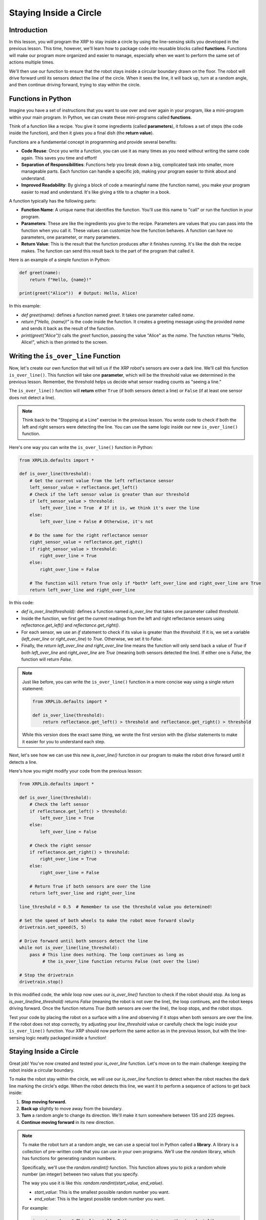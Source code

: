 Staying Inside a Circle
=======================

Introduction
------------

In this lesson, you will program the XRP to stay inside a circle by using the line-sensing skills you developed in the previous lesson. This time, however, we'll learn how to package code into reusable blocks called **functions**. Functions will make our program more organized and easier to manage, especially when we want to perform the same set of actions multiple times.

We'll then use our function to ensure that the robot stays inside a circular boundary drawn on the floor. The robot will drive forward until its sensors detect the line of the circle. When it sees the line, it will back up, turn at a random angle, and then continue driving forward, trying to stay within the circle.

Functions in Python
-------------------

Imagine you have a set of instructions that you want to use over and over again in your program, like a mini-program within your main program. In Python, we can create these mini-programs called **functions**.

Think of a function like a recipe. You give it some ingredients (called **parameters**), it follows a set of steps (the code inside the function), and then it gives you a final dish (the **return value**).

Functions are a fundamental concept in programming and provide several benefits:

- **Code Reuse**: Once you write a function, you can use it as many times as you need without writing the same code again. This saves you time and effort!
- **Separation of Responsibilities**: Functions help you break down a big, complicated task into smaller, more manageable parts. Each function can handle a specific job, making your program easier to think about and understand.
- **Improved Readability**: By giving a block of code a meaningful name (the function name), you make your program easier to read and understand. It's like giving a title to a chapter in a book.

A function typically has the following parts:

- **Function Name**: A unique name that identifies the function. You'll use this name to "call" or run the function in your program.
- **Parameters**: These are like the ingredients you give to the recipe. Parameters are values that you can pass into the function when you call it. These values can customize how the function behaves. A function can have no parameters, one parameter, or many parameters.
- **Return Value**: This is the result that the function produces after it finishes running. It's like the dish the recipe makes. The function can send this result back to the part of the program that called it.

Here is an example of a simple function in Python:

.. code-block:: python

    def greet(name):
        return f"Hello, {name}!"

    print(greet("Alice"))  # Output: Hello, Alice!

In this example:

* `def greet(name):` defines a function named `greet`. It takes one parameter called `name`.
* `return f"Hello, {name}!"` is the code inside the function. It creates a greeting message using the provided `name` and sends it back as the result of the function.
* `print(greet("Alice"))` calls the `greet` function, passing the value "Alice" as the `name`. The function returns "Hello, Alice!", which is then printed to the screen.

Writing the ``is_over_line`` Function
--------------------------------------

Now, let's create our own function that will tell us if the XRP robot's sensors are over a dark line. We'll call this function ``is_over_line()``. This function will take one **parameter**, which will be the threshold value we determined in the previous lesson. Remember, the threshold helps us decide what sensor reading counts as "seeing a line."

The ``is_over_line()`` function will **return** either ``True`` (if both sensors detect a line) or ``False`` (if at least one sensor does not detect a line).

.. note::

    Think back to the "Stopping at a Line" exercise in the previous lesson. You wrote code to check if both the left and right sensors were detecting the line. You can use the same logic inside our new ``is_over_line()`` function.

Here's one way you can write the ``is_over_line()`` function in Python:

.. code-block:: python

    from XRPLib.defaults import *

    def is_over_line(threshold):
        # Get the current value from the left reflectance sensor
        left_sensor_value = reflectance.get_left()
        # Check if the left sensor value is greater than our threshold
        if left_sensor_value > threshold:
            left_over_line = True  # If it is, we think it's over the line
        else:
            left_over_line = False # Otherwise, it's not

        # Do the same for the right reflectance sensor
        right_sensor_value = reflectance.get_right()
        if right_sensor_value > threshold:
            right_over_line = True
        else:
            right_over_line = False

        # The function will return True only if *both* left_over_line and right_over_line are True
        return left_over_line and right_over_line

In this code:

* `def is_over_line(threshold):` defines a function named `is_over_line` that takes one parameter called `threshold`.
* Inside the function, we first get the current readings from the left and right reflectance sensors using `reflectance.get_left()` and `reflectance.get_right()`.
* For each sensor, we use an `if` statement to check if its value is greater than the `threshold`. If it is, we set a variable (`left_over_line` or `right_over_line`) to `True`. Otherwise, we set it to `False`.
* Finally, the `return left_over_line and right_over_line` line means the function will only send back a value of `True` if both `left_over_line` and `right_over_line` are `True` (meaning both sensors detected the line). If either one is `False`, the function will return `False`.

.. note::

    Just like before, you can write the ``is_over_line()`` function in a more concise way using a single `return` statement:

    .. code-block:: python

        from XRPLib.defaults import *

        def is_over_line(threshold):
            return reflectance.get_left() > threshold and reflectance.get_right() > threshold

    While this version does the exact same thing, we wrote the first version with the `if/else` statements to make it easier for you to understand each step.

Next, let's see how we can use this new `is_over_line()` function in our program to make the robot drive forward until it detects a line.

Here's how you might modify your code from the previous lesson:

.. code-block:: python

    from XRPLib.defaults import *

    def is_over_line(threshold):
        # Check the left sensor
        if reflectance.get_left() > threshold:
            left_over_line = True
        else:
            left_over_line = False

        # Check the right sensor
        if reflectance.get_right() > threshold:
            right_over_line = True
        else:
            right_over_line = False

        # Return True if both sensors are over the line
        return left_over_line and right_over_line

    line_threshold = 0.5  # Remember to use the threshold value you determined!

    # Set the speed of both wheels to make the robot move forward slowly
    drivetrain.set_speed(5, 5)

    # Drive forward until both sensors detect the line
    while not is_over_line(line_threshold):
        pass # This line does nothing. The loop continues as long as
             # the is_over_line function returns False (not over the line)

    # Stop the drivetrain
    drivetrain.stop()

In this modified code, the `while` loop now uses our `is_over_line()` function to check if the robot should stop. As long as `is_over_line(line_threshold)` returns `False` (meaning the robot is not over the line), the loop continues, and the robot keeps driving forward. Once the function returns `True` (both sensors are over the line), the loop stops, and the robot stops.

Test your code by placing the robot on a surface with a line and observing if it stops when both sensors are over the line. If the robot does not stop correctly, try adjusting your `line_threshold` value or carefully check the logic inside your ``is_over_line()`` function. Your XRP should now perform the same action as in the previous lesson, but with the line-sensing logic neatly packaged inside a function!

.. figure:: images/stop_at_line.webp

Staying Inside a Circle
-----------------------

Great job! You've now created and tested your `is_over_line` function. Let's move on to the main challenge: keeping the robot inside a circular boundary.

To make the robot stay within the circle, we will use our `is_over_line` function to detect when the robot reaches the dark line marking the circle's edge. When the robot detects this line, we want it to perform a sequence of actions to get back inside:

1.  **Stop moving forward.**
2.  **Back up** slightly to move away from the boundary.
3.  **Turn** a random angle to change its direction. We'll make it turn somewhere between 135 and 225 degrees.
4.  **Continue moving forward** in its new direction.

.. note::

    To make the robot turn at a random angle, we can use a special tool in Python called a **library**. A library is a collection of pre-written code that you can use in your own programs. We'll use the `random` library, which has functions for generating random numbers.

    Specifically, we'll use the `random.randint()` function. This function allows you to pick a random whole number (an integer) between two values that you specify.

    The way you use it is like this: `random.randint(start_value, end_value)`.

    * `start_value`: This is the smallest possible random number you want.
    * `end_value`: This is the largest possible random number you want.

    For example:

    .. code-block:: python

        import random  # This line tells Python we want to use the 'random' library

        # Pick a random whole number (angle in degrees) between 135 and 225
        angle = random.randint(135, 225)

        print(f"Your random angle is: {angle} degrees")

Here's the Python code that will make the XRP robot stay inside the circle:

.. code-block:: python

    from XRPLib.defaults import *
    import random  # We need this to generate random numbers

    def is_over_line(threshold):
        # Check the left sensor
        if reflectance.get_left() > threshold:
            left_over_line = True
        else:
            left_over_line = False

        # Check the right sensor
        if reflectance.get_right() > threshold:
            right_over_line = True
        else:
            right_over_line = False

        # Return True if both sensors are over the line
        return left_over_line and right_over_line

    line_threshold = 0.5  # Use the threshold value you determined!

    while True:  # This creates a loop that will run forever
        # Move the robot forward at a slow speed
        drivetrain.set_speed(5, 5)

        # Keep driving forward as long as the sensors are NOT over the line
        while not is_over_line(line_threshold):
            pass # Do nothing inside this loop, just keep driving

        # Once the loop above finishes, it means the robot has detected the line.
        # First, stop the robot
        drivetrain.stop()

        # Then, make the robot back up a little bit
        drivetrain.set_speed(-5, -5) # Negative speed means backward
        sleep(0.5)  # Drive backward for half a second
        drivetrain.stop()

        # Now, let's turn the robot by a random angle
        random_angle = random.randint(135, 225)  # Pick a random angle between 135 and 225 degrees
        drivetrain.turn_degrees(random_angle)

        # After turning, the outer 'while True' loop will start again,
        # and the robot will continue driving forward in its new direction.

.. admonition:: Try it out

    Run this code on your XRP robot. Place the robot inside a circle that you've drawn on the floor using a dark marker or tape. Observe how the robot moves. Does it successfully stay inside the circle?

    If you notice that the robot sometimes crosses the boundary line, you can try adjusting the `line_threshold` value. A slightly higher or lower threshold might work better depending on the darkness of your line and the lighting conditions.

    By combining line sensing with backing up and turning at random angles, you've programmed the robot to continuously detect the boundary and react in a way that keeps it moving inside the circle!

.. error::

    add a vid 
